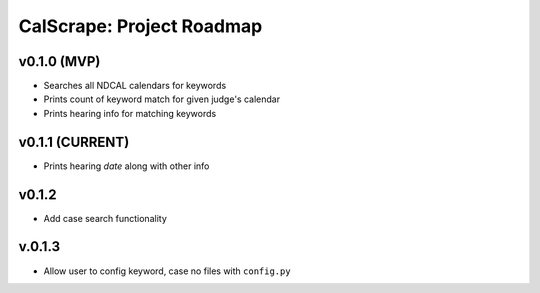 ==========================
CalScrape: Project Roadmap
==========================

v0.1.0 (MVP)
------------
* Searches all NDCAL calendars for keywords
* Prints count of keyword match for given judge's calendar
* Prints hearing info for matching keywords

v0.1.1 (CURRENT)
----------------
* Prints hearing *date* along with other info

v0.1.2
------
* Add case search functionality

v.0.1.3
-------
* Allow user to config keyword, case no files with ``config.py``
